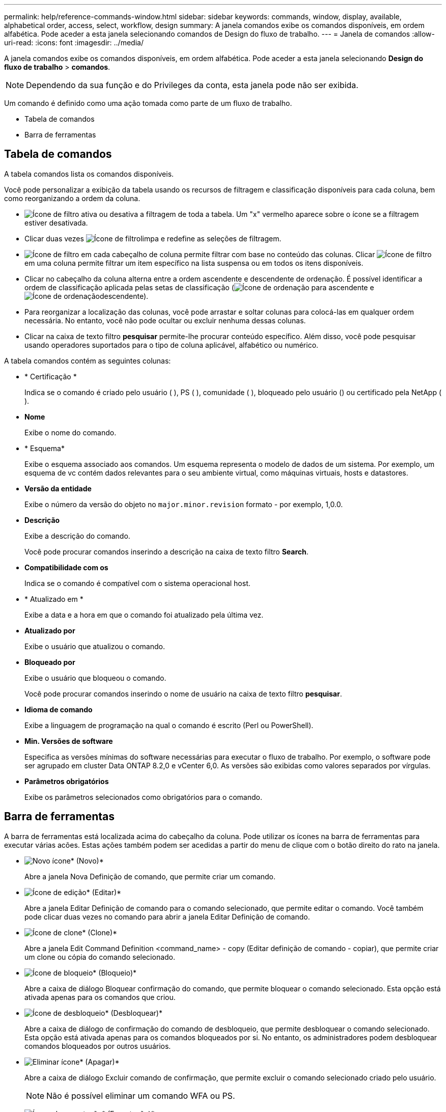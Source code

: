 ---
permalink: help/reference-commands-window.html 
sidebar: sidebar 
keywords: commands, window, display, available, alphabetical order, access, select, workflow, design 
summary: A janela comandos exibe os comandos disponíveis, em ordem alfabética. Pode aceder a esta janela selecionando comandos de Design do fluxo de trabalho. 
---
= Janela de comandos
:allow-uri-read: 
:icons: font
:imagesdir: ../media/


[role="lead"]
A janela comandos exibe os comandos disponíveis, em ordem alfabética. Pode aceder a esta janela selecionando *Design do fluxo de trabalho* > *comandos*.


NOTE: Dependendo da sua função e do Privileges da conta, esta janela pode não ser exibida.

Um comando é definido como uma ação tomada como parte de um fluxo de trabalho.

* Tabela de comandos
* Barra de ferramentas




== Tabela de comandos

A tabela comandos lista os comandos disponíveis.

Você pode personalizar a exibição da tabela usando os recursos de filtragem e classificação disponíveis para cada coluna, bem como reorganizando a ordem da coluna.

* image:../media/filter_icon_wfa.gif["Ícone de filtro"] ativa ou desativa a filtragem de toda a tabela. Um "x" vermelho aparece sobre o ícone se a filtragem estiver desativada.
* Clicar duas vezes image:../media/filter_icon_wfa.gif["Ícone de filtro"]limpa e redefine as seleções de filtragem.
* image:../media/wfa_filter_icon.gif["Ícone de filtro"] em cada cabeçalho de coluna permite filtrar com base no conteúdo das colunas. Clicar image:../media/wfa_filter_icon.gif["Ícone de filtro"] em uma coluna permite filtrar um item específico na lista suspensa ou em todos os itens disponíveis.
* Clicar no cabeçalho da coluna alterna entre a ordem ascendente e descendente de ordenação. É possível identificar a ordem de classificação aplicada pelas setas de classificação (image:../media/wfa_sortarrow_up_icon.gif["Ícone de ordenação"] para ascendente e image:../media/wfa_sortarrow_down_icon.gif["Ícone de ordenação"]descendente).
* Para reorganizar a localização das colunas, você pode arrastar e soltar colunas para colocá-las em qualquer ordem necessária. No entanto, você não pode ocultar ou excluir nenhuma dessas colunas.
* Clicar na caixa de texto filtro *pesquisar* permite-lhe procurar conteúdo específico. Além disso, você pode pesquisar usando operadores suportados para o tipo de coluna aplicável, alfabético ou numérico.


A tabela comandos contém as seguintes colunas:

* * Certificação *
+
Indica se o comando é criado pelo usuário (image:../media/community_certification.gif[""] ), PS (image:../media/ps_certified_icon_wfa.gif[""] ), comunidade (image:../media/community_certification.gif[""] ), bloqueado pelo usuário (image:../media/lock_icon_wfa.gif[""]) ou certificado pela NetApp (image:../media/netapp_certified.gif[""]).

* *Nome*
+
Exibe o nome do comando.

* * Esquema*
+
Exibe o esquema associado aos comandos. Um esquema representa o modelo de dados de um sistema. Por exemplo, um esquema de vc contém dados relevantes para o seu ambiente virtual, como máquinas virtuais, hosts e datastores.

* *Versão da entidade*
+
Exibe o número da versão do objeto no `major.minor.revision` formato - por exemplo, 1,0.0.

* *Descrição*
+
Exibe a descrição do comando.

+
Você pode procurar comandos inserindo a descrição na caixa de texto filtro *Search*.

* *Compatibilidade com os*
+
Indica se o comando é compatível com o sistema operacional host.

* * Atualizado em *
+
Exibe a data e a hora em que o comando foi atualizado pela última vez.

* *Atualizado por*
+
Exibe o usuário que atualizou o comando.

* *Bloqueado por*
+
Exibe o usuário que bloqueou o comando.

+
Você pode procurar comandos inserindo o nome de usuário na caixa de texto filtro *pesquisar*.

* *Idioma de comando*
+
Exibe a linguagem de programação na qual o comando é escrito (Perl ou PowerShell).

* *Min. Versões de software*
+
Especifica as versões mínimas do software necessárias para executar o fluxo de trabalho. Por exemplo, o software pode ser agrupado em cluster Data ONTAP 8.2,0 e vCenter 6,0. As versões são exibidas como valores separados por vírgulas.

* *Parâmetros obrigatórios*
+
Exibe os parâmetros selecionados como obrigatórios para o comando.





== Barra de ferramentas

A barra de ferramentas está localizada acima do cabeçalho da coluna. Pode utilizar os ícones na barra de ferramentas para executar várias acões. Estas ações também podem ser acedidas a partir do menu de clique com o botão direito do rato na janela.

* image:../media/new_wfa_icon.gif["Novo ícone"]* (Novo)*
+
Abre a janela Nova Definição de comando, que permite criar um comando.

* image:../media/edit_wfa_icon.gif["Ícone de edição"]* (Editar)*
+
Abre a janela Editar Definição de comando para o comando selecionado, que permite editar o comando. Você também pode clicar duas vezes no comando para abrir a janela Editar Definição de comando.

* image:../media/clone_wfa_icon.gif["Ícone de clone"]* (Clone)*
+
Abre a janela Edit Command Definition <command_name> - copy (Editar definição de comando - copiar), que permite criar um clone ou cópia do comando selecionado.

* image:../media/lock_wfa_icon.gif["Ícone de bloqueio"]* (Bloqueio)*
+
Abre a caixa de diálogo Bloquear confirmação do comando, que permite bloquear o comando selecionado. Esta opção está ativada apenas para os comandos que criou.

* image:../media/unlock_wfa_icon.gif["Ícone de desbloqueio"]* (Desbloquear)*
+
Abre a caixa de diálogo de confirmação do comando de desbloqueio, que permite desbloquear o comando selecionado. Esta opção está ativada apenas para os comandos bloqueados por si. No entanto, os administradores podem desbloquear comandos bloqueados por outros usuários.

* image:../media/delete_wfa_icon.gif["Eliminar ícone"]* (Apagar)*
+
Abre a caixa de diálogo Excluir comando de confirmação, que permite excluir o comando selecionado criado pelo usuário.

+

NOTE: Não é possível eliminar um comando WFA ou PS.

* image:../media/export_wfa_icon.gif["Ícone de exportação"]* (Exportação)*
+
Permite exportar o comando selecionado criado pelo usuário.

+

NOTE: Não é possível exportar um comando WFA ou PS.

* image:../media/test_wfa_icon.gif["ícone de teste"]* (Teste)*
+
Abre a caixa de diálogo Testing Command <CommandName> in <ScriptLanguage>, que permite testar o comando selecionado.

* image:../media/add_to_pack.png["adicionar ao ícone de embalagem"]* (Add to Pack)*
+
Abre a caixa de diálogo comando Adicionar ao Pacote, que permite adicionar o comando e suas entidades confiáveis a um pacote, que é editável.

+

NOTE: O recurso Adicionar ao pacote é ativado somente para comandos para os quais a certificação está definida como *nenhum.*

* image:../media/remove_from_pack.png["remover do ícone do pacote"]* (Remover do pacote)*
+
Abre a caixa de diálogo Remover do comando Pack para o comando selecionado, que permite excluir ou remover o comando do pacote.

+

NOTE: O recurso Remover do pacote é ativado somente para comandos para os quais a certificação está definida como *nenhum.*


